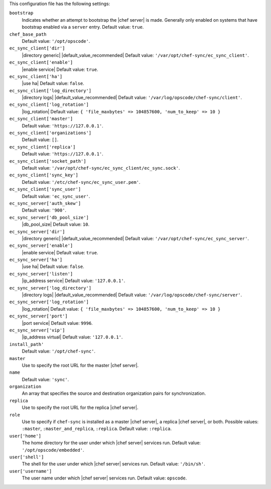 .. The contents of this file are included in multiple topics.
.. This file should not be changed in a way that hinders its ability to appear in multiple documentation sets.


This configuration file has the following settings:

``bootstrap``
   Indicates whether an attempt to bootstrap the |chef server| is made. Generally only enabled on systems that have bootstrap enabled via a ``server`` entry. Default value: ``true``.

``chef_base_path``
   Default value: ``'/opt/opscode'``.

``ec_sync_client['dir']``
   |directory generic| |default_value_recommended| Default value: ``'/var/opt/chef-sync/ec_sync_client'``.

``ec_sync_client['enable']``
   |enable service| Default value: ``true``.

``ec_sync_client['ha']``
   |use ha| Default value: ``false``.

``ec_sync_client['log_directory']``
   |directory logs| |default_value_recommended| Default value: ``'/var/log/opscode/chef-sync/client'``.

``ec_sync_client['log_rotation']``
   |log_rotation| Default value: ``{ 'file_maxbytes' => 104857600, 'num_to_keep' => 10 }``

``ec_sync_client['master']``
   Default value: ``'https://127.0.0.1'``.

``ec_sync_client['organizations']``
   Default value: ``[]``.

``ec_sync_client['replica']``
   Default value: ``'https://127.0.0.1'``.

``ec_sync_client['socket_path']``
   Default value: ``'/var/opt/chef-sync/ec_sync_client/ec_sync.sock'``.

``ec_sync_client['sync_key']``
   Default value: ``'/etc/chef-sync/ec_sync_user.pem'``.

``ec_sync_client['sync_user']``
   Default value: ``'ec_sync_user'``.

``ec_sync_server['auth_skew']``
   Default value: ``'900'``.

``ec_sync_server['db_pool_size']``
   |db_pool_size| Default value: ``10``.

``ec_sync_server['dir']``
   |directory generic| |default_value_recommended| Default value: ``'/var/opt/chef-sync/ec_sync_server'``.

``ec_sync_server['enable']``
   |enable service| Default value: ``true``.

``ec_sync_server['ha']``
   |use ha| Default value: ``false``.

``ec_sync_server['listen']``
   |ip_address service| Default value: ``'127.0.0.1'``.

``ec_sync_server['log_directory']``
   |directory logs| |default_value_recommended| Default value: ``'/var/log/opscode/chef-sync/server'``.

``ec_sync_server['log_rotation']``
   |log_rotation| Default value: ``{ 'file_maxbytes' => 104857600, 'num_to_keep' => 10 }``

``ec_sync_server['port']``
   |port service| Default value: ``9996``.

``ec_sync_server['vip']``
   |ip_address virtual| Default value: ``'127.0.0.1'``.

``install_path'``
   Default value: ``'/opt/chef-sync'``.

``master``
   Use to specify the root URL for the master |chef server|.

``name``
   Default value: ``'sync'``.

``organization``
   An array that specifies the source and destination organization pairs for synchronization.

``replica``
   Use to specify the root URL for the replica |chef server|.

``role``
   Use to specify if ``chef-sync`` is installed as a master |chef server|, a replica |chef server|, or both. Possible values: ``:master``, ``:master_and_replica``, ``:replica``. Default value: ``:replica``.

``user['home']``
   The home directory for the user under which |chef server| services run. Default value: ``'/opt/opscode/embedded'``.

``user['shell']``
   The shell for the user under which |chef server| services run. Default value: ``'/bin/sh'``.

``user['username']``
   The user name under which |chef server| services run. Default value: ``opscode``.
